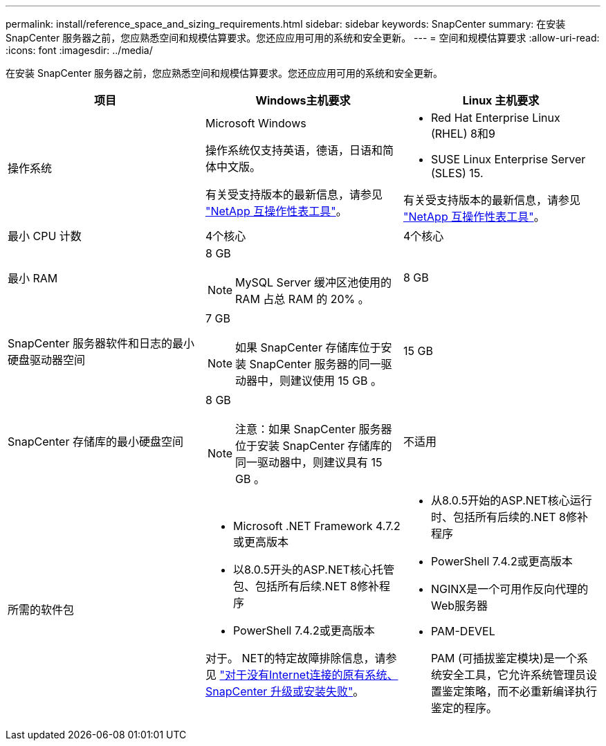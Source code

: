 ---
permalink: install/reference_space_and_sizing_requirements.html 
sidebar: sidebar 
keywords: SnapCenter 
summary: 在安装 SnapCenter 服务器之前，您应熟悉空间和规模估算要求。您还应应用可用的系统和安全更新。 
---
= 空间和规模估算要求
:allow-uri-read: 
:icons: font
:imagesdir: ../media/


[role="lead"]
在安装 SnapCenter 服务器之前，您应熟悉空间和规模估算要求。您还应应用可用的系统和安全更新。

|===
| 项目 | Windows主机要求 | Linux 主机要求 


 a| 
操作系统
 a| 
Microsoft Windows

操作系统仅支持英语，德语，日语和简体中文版。

有关受支持版本的最新信息，请参见 https://imt.netapp.com/matrix/imt.jsp?components=121033;&solution=1258&isHWU&src=IMT["NetApp 互操作性表工具"^]。
 a| 
* Red Hat Enterprise Linux (RHEL) 8和9
* SUSE Linux Enterprise Server (SLES) 15.


有关受支持版本的最新信息，请参见 https://imt.netapp.com/matrix/imt.jsp?components=121032;&solution=1258&isHWU&src=IMT["NetApp 互操作性表工具"^]。



 a| 
最小 CPU 计数
 a| 
4个核心
 a| 
4个核心



 a| 
最小 RAM
 a| 
8 GB


NOTE: MySQL Server 缓冲区池使用的 RAM 占总 RAM 的 20% 。
 a| 
8 GB



 a| 
SnapCenter 服务器软件和日志的最小硬盘驱动器空间
 a| 
7 GB


NOTE: 如果 SnapCenter 存储库位于安装 SnapCenter 服务器的同一驱动器中，则建议使用 15 GB 。
 a| 
15 GB



 a| 
SnapCenter 存储库的最小硬盘空间
 a| 
8 GB


NOTE: 注意：如果 SnapCenter 服务器位于安装 SnapCenter 存储库的同一驱动器中，则建议具有 15 GB 。
 a| 
不适用



 a| 
所需的软件包
 a| 
* Microsoft .NET Framework 4.7.2或更高版本
* 以8.0.5开头的ASP.NET核心托管包、包括所有后续.NET 8修补程序
* PowerShell 7.4.2或更高版本


对于。 NET的特定故障排除信息，请参见 https://kb.netapp.com/Advice_and_Troubleshooting/Data_Protection_and_Security/SnapCenter/SnapCenter_upgrade_or_install_fails_with_%22This_KB_is_not_related_to_the_OS%22["对于没有Internet连接的原有系统、SnapCenter 升级或安装失败"^]。
 a| 
* 从8.0.5开始的ASP.NET核心运行时、包括所有后续的.NET 8修补程序
* PowerShell 7.4.2或更高版本
* NGINX是一个可用作反向代理的Web服务器
* PAM-DEVEL
+
PAM (可插拔鉴定模块)是一个系统安全工具，它允许系统管理员设置鉴定策略，而不必重新编译执行鉴定的程序。



|===
